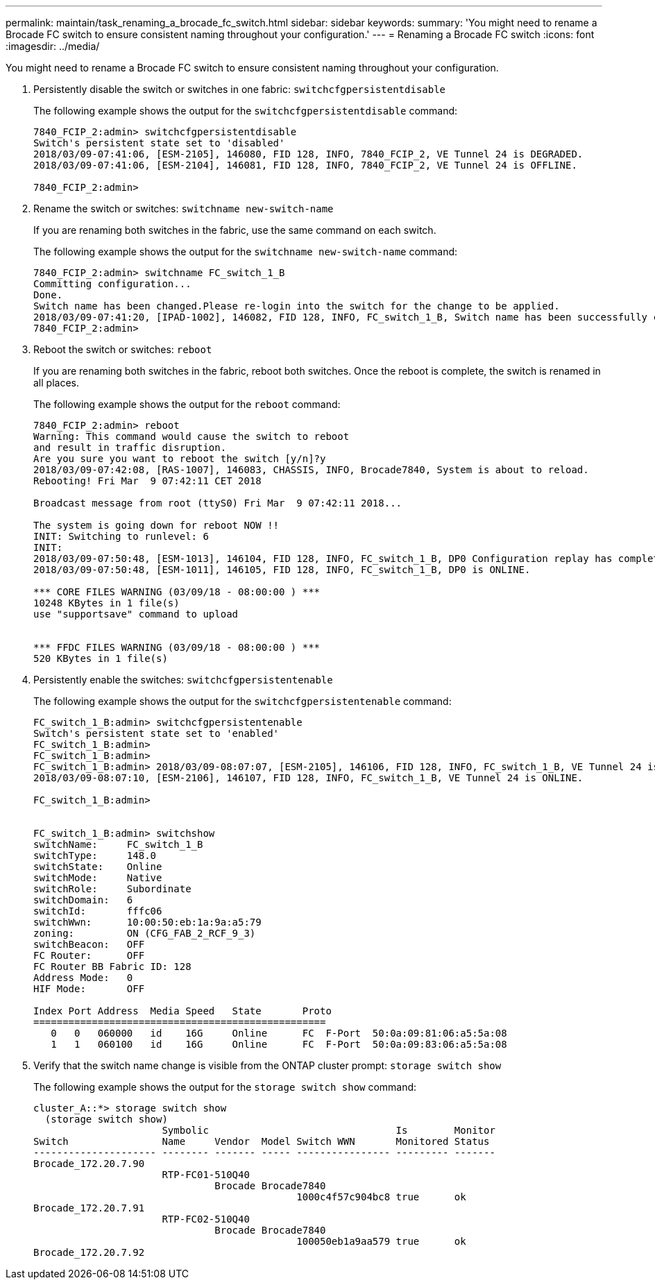 ---
permalink: maintain/task_renaming_a_brocade_fc_switch.html
sidebar: sidebar
keywords: 
summary: 'You might need to rename a Brocade FC switch to ensure consistent naming throughout your configuration.'
---
= Renaming a Brocade FC switch
:icons: font
:imagesdir: ../media/

[.lead]
You might need to rename a Brocade FC switch to ensure consistent naming throughout your configuration.

. Persistently disable the switch or switches in one fabric: `switchcfgpersistentdisable`
+
The following example shows the output for the `switchcfgpersistentdisable` command:
+
----
7840_FCIP_2:admin> switchcfgpersistentdisable
Switch's persistent state set to 'disabled'
2018/03/09-07:41:06, [ESM-2105], 146080, FID 128, INFO, 7840_FCIP_2, VE Tunnel 24 is DEGRADED.
2018/03/09-07:41:06, [ESM-2104], 146081, FID 128, INFO, 7840_FCIP_2, VE Tunnel 24 is OFFLINE.

7840_FCIP_2:admin>
----

. Rename the switch or switches: `switchname new-switch-name`
+
If you are renaming both switches in the fabric, use the same command on each switch.
+
The following example shows the output for the `switchname new-switch-name` command:
+
----
7840_FCIP_2:admin> switchname FC_switch_1_B
Committing configuration...
Done.
Switch name has been changed.Please re-login into the switch for the change to be applied.
2018/03/09-07:41:20, [IPAD-1002], 146082, FID 128, INFO, FC_switch_1_B, Switch name has been successfully changed to FC_switch_1_B.
7840_FCIP_2:admin>
----

. Reboot the switch or switches: `reboot`
+
If you are renaming both switches in the fabric, reboot both switches. Once the reboot is complete, the switch is renamed in all places.
+
The following example shows the output for the `reboot` command:
+
----
7840_FCIP_2:admin> reboot
Warning: This command would cause the switch to reboot
and result in traffic disruption.
Are you sure you want to reboot the switch [y/n]?y
2018/03/09-07:42:08, [RAS-1007], 146083, CHASSIS, INFO, Brocade7840, System is about to reload.
Rebooting! Fri Mar  9 07:42:11 CET 2018

Broadcast message from root (ttyS0) Fri Mar  9 07:42:11 2018...

The system is going down for reboot NOW !!
INIT: Switching to runlevel: 6
INIT:
2018/03/09-07:50:48, [ESM-1013], 146104, FID 128, INFO, FC_switch_1_B, DP0 Configuration replay has completed.
2018/03/09-07:50:48, [ESM-1011], 146105, FID 128, INFO, FC_switch_1_B, DP0 is ONLINE.

*** CORE FILES WARNING (03/09/18 - 08:00:00 ) ***
10248 KBytes in 1 file(s)
use "supportsave" command to upload


*** FFDC FILES WARNING (03/09/18 - 08:00:00 ) ***
520 KBytes in 1 file(s)
----

. Persistently enable the switches: `switchcfgpersistentenable`
+
The following example shows the output for the `switchcfgpersistentenable` command:
+
----
FC_switch_1_B:admin> switchcfgpersistentenable
Switch's persistent state set to 'enabled'
FC_switch_1_B:admin>
FC_switch_1_B:admin>
FC_switch_1_B:admin> 2018/03/09-08:07:07, [ESM-2105], 146106, FID 128, INFO, FC_switch_1_B, VE Tunnel 24 is DEGRADED.
2018/03/09-08:07:10, [ESM-2106], 146107, FID 128, INFO, FC_switch_1_B, VE Tunnel 24 is ONLINE.

FC_switch_1_B:admin>


FC_switch_1_B:admin> switchshow
switchName:     FC_switch_1_B
switchType:     148.0
switchState:    Online
switchMode:     Native
switchRole:     Subordinate
switchDomain:   6
switchId:       fffc06
switchWwn:      10:00:50:eb:1a:9a:a5:79
zoning:         ON (CFG_FAB_2_RCF_9_3)
switchBeacon:   OFF
FC Router:      OFF
FC Router BB Fabric ID: 128
Address Mode:   0
HIF Mode:       OFF

Index Port Address  Media Speed   State       Proto
==================================================
   0   0   060000   id    16G     Online      FC  F-Port  50:0a:09:81:06:a5:5a:08
   1   1   060100   id    16G     Online      FC  F-Port  50:0a:09:83:06:a5:5a:08
----

. Verify that the switch name change is visible from the ONTAP cluster prompt: `storage switch show`
+
The following example shows the output for the `storage switch show` command:
+
----
cluster_A::*> storage switch show
  (storage switch show)
                      Symbolic                                Is        Monitor
Switch                Name     Vendor  Model Switch WWN       Monitored Status
--------------------- -------- ------- ----- ---------------- --------- -------
Brocade_172.20.7.90
                      RTP-FC01-510Q40
                               Brocade Brocade7840
                                             1000c4f57c904bc8 true      ok
Brocade_172.20.7.91
                      RTP-FC02-510Q40
                               Brocade Brocade7840
                                             100050eb1a9aa579 true      ok
Brocade_172.20.7.92
----

